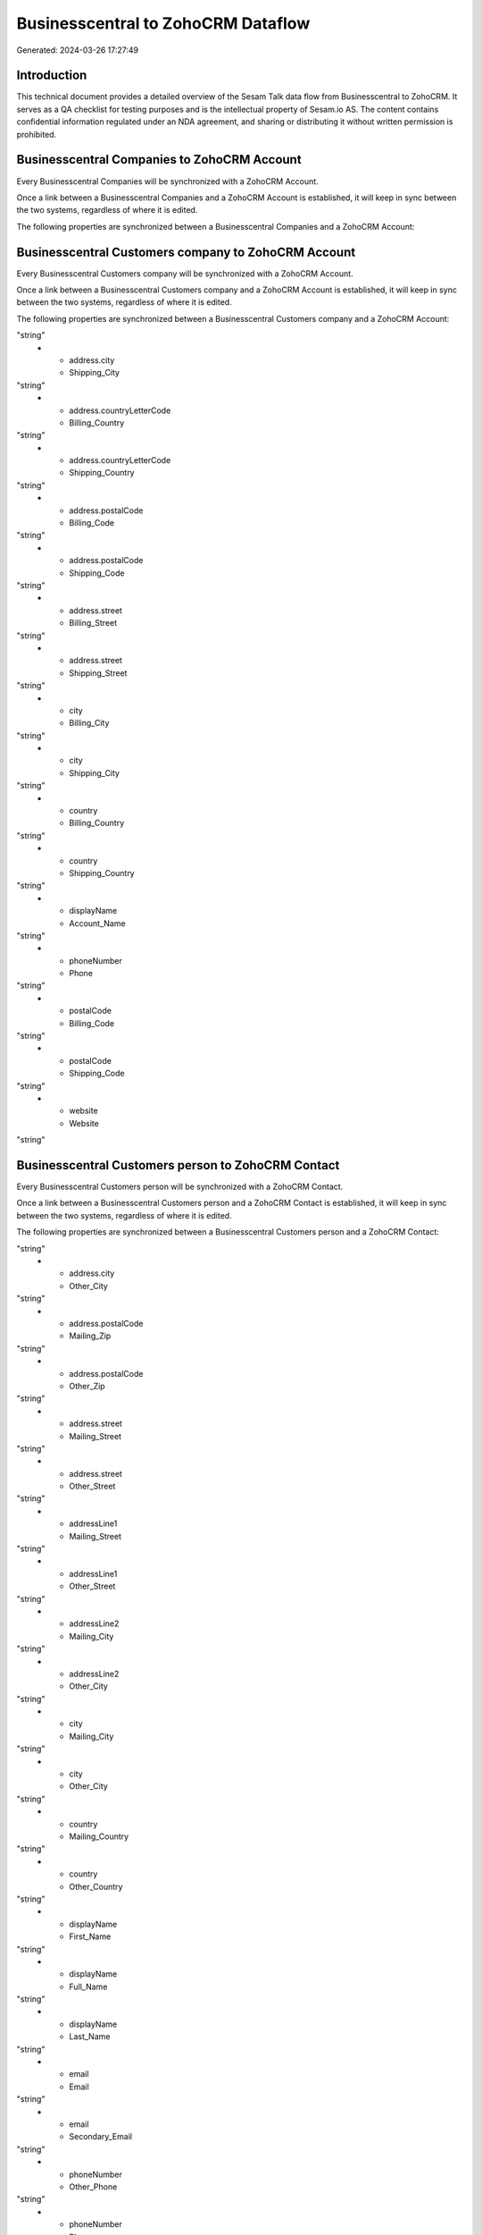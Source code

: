 ===================================
Businesscentral to ZohoCRM Dataflow
===================================

Generated: 2024-03-26 17:27:49

Introduction
------------

This technical document provides a detailed overview of the Sesam Talk data flow from Businesscentral to ZohoCRM. It serves as a QA checklist for testing purposes and is the intellectual property of Sesam.io AS. The content contains confidential information regulated under an NDA agreement, and sharing or distributing it without written permission is prohibited.

Businesscentral Companies to ZohoCRM Account
--------------------------------------------
Every Businesscentral Companies will be synchronized with a ZohoCRM Account.

Once a link between a Businesscentral Companies and a ZohoCRM Account is established, it will keep in sync between the two systems, regardless of where it is edited.

The following properties are synchronized between a Businesscentral Companies and a ZohoCRM Account:

.. list-table::
   :header-rows: 1

   * - Businesscentral Companies Property
     - ZohoCRM Account Property
     - ZohoCRM Data Type


Businesscentral Customers company to ZohoCRM Account
----------------------------------------------------
Every Businesscentral Customers company will be synchronized with a ZohoCRM Account.

Once a link between a Businesscentral Customers company and a ZohoCRM Account is established, it will keep in sync between the two systems, regardless of where it is edited.

The following properties are synchronized between a Businesscentral Customers company and a ZohoCRM Account:

.. list-table::
   :header-rows: 1

   * - Businesscentral Customers company Property
     - ZohoCRM Account Property
     - ZohoCRM Data Type
   * - address.city
     - Billing_City
"string"
   * - address.city
     - Shipping_City
"string"
   * - address.countryLetterCode
     - Billing_Country
"string"
   * - address.countryLetterCode
     - Shipping_Country
"string"
   * - address.postalCode
     - Billing_Code
"string"
   * - address.postalCode
     - Shipping_Code
"string"
   * - address.street
     - Billing_Street
"string"
   * - address.street
     - Shipping_Street
"string"
   * - city
     - Billing_City
"string"
   * - city
     - Shipping_City
"string"
   * - country
     - Billing_Country
"string"
   * - country
     - Shipping_Country
"string"
   * - displayName
     - Account_Name
"string"
   * - phoneNumber
     - Phone
"string"
   * - postalCode
     - Billing_Code
"string"
   * - postalCode
     - Shipping_Code
"string"
   * - website
     - Website
"string"


Businesscentral Customers person to ZohoCRM Contact
---------------------------------------------------
Every Businesscentral Customers person will be synchronized with a ZohoCRM Contact.

Once a link between a Businesscentral Customers person and a ZohoCRM Contact is established, it will keep in sync between the two systems, regardless of where it is edited.

The following properties are synchronized between a Businesscentral Customers person and a ZohoCRM Contact:

.. list-table::
   :header-rows: 1

   * - Businesscentral Customers person Property
     - ZohoCRM Contact Property
     - ZohoCRM Data Type
   * - address.city
     - Mailing_City
"string"
   * - address.city
     - Other_City
"string"
   * - address.postalCode
     - Mailing_Zip
"string"
   * - address.postalCode
     - Other_Zip
"string"
   * - address.street
     - Mailing_Street
"string"
   * - address.street
     - Other_Street
"string"
   * - addressLine1
     - Mailing_Street
"string"
   * - addressLine1
     - Other_Street
"string"
   * - addressLine2
     - Mailing_City
"string"
   * - addressLine2
     - Other_City
"string"
   * - city
     - Mailing_City
"string"
   * - city
     - Other_City
"string"
   * - country
     - Mailing_Country
"string"
   * - country
     - Other_Country
"string"
   * - displayName
     - First_Name
"string"
   * - displayName
     - Full_Name
"string"
   * - displayName
     - Last_Name
"string"
   * - email
     - Email
"string"
   * - email
     - Secondary_Email
"string"
   * - phoneNumber
     - Other_Phone
"string"
   * - phoneNumber
     - Phone
"string"
   * - postalCode
     - Mailing_Zip
"string"
   * - postalCode
     - Other_Zip
"string"

